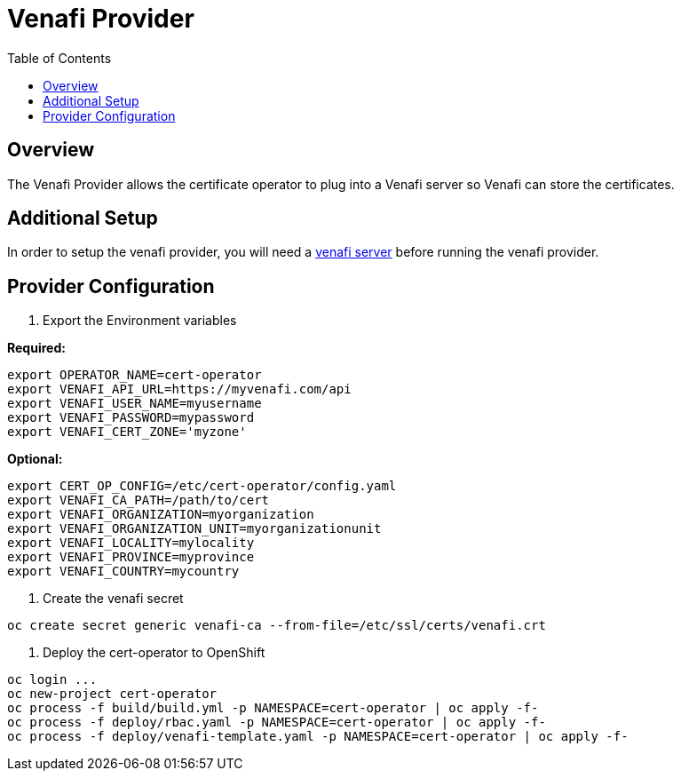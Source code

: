 = Venafi Provider
:toc: macro

toc::[]

== Overview

The Venafi Provider allows the certificate operator to plug into a Venafi server so Venafi can store the certificates.

== Additional Setup

In order to setup the venafi provider, you will need a link:https://pki.venafi.com/venafi-cloud/[venafi server]
before running the venafi provider.

== Provider Configuration

1. Export the Environment variables

*Required:*
[source,bash]
----
export OPERATOR_NAME=cert-operator
export VENAFI_API_URL=https://myvenafi.com/api
export VENAFI_USER_NAME=myusername
export VENAFI_PASSWORD=mypassword
export VENAFI_CERT_ZONE='myzone'
----

*Optional:*
[source,bash]
----
export CERT_OP_CONFIG=/etc/cert-operator/config.yaml
export VENAFI_CA_PATH=/path/to/cert
export VENAFI_ORGANIZATION=myorganization
export VENAFI_ORGANIZATION_UNIT=myorganizationunit
export VENAFI_LOCALITY=mylocality
export VENAFI_PROVINCE=myprovince
export VENAFI_COUNTRY=mycountry
----

2. Create the venafi secret

[source,bash]
----
oc create secret generic venafi-ca --from-file=/etc/ssl/certs/venafi.crt
----

3. Deploy the cert-operator to OpenShift

[source,bash]
----
oc login ...
oc new-project cert-operator
oc process -f build/build.yml -p NAMESPACE=cert-operator | oc apply -f-
oc process -f deploy/rbac.yaml -p NAMESPACE=cert-operator | oc apply -f-
oc process -f deploy/venafi-template.yaml -p NAMESPACE=cert-operator | oc apply -f-
----

